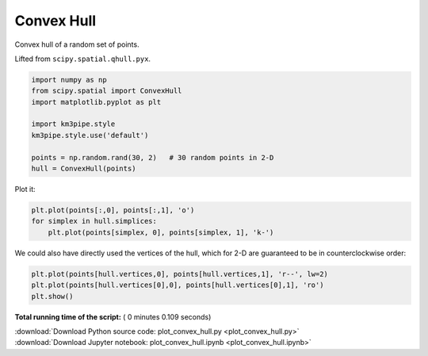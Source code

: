 

.. _sphx_glr_auto_examples_plot_convex_hull.py:


===========
Convex Hull
===========

Convex hull of a random set of points.

Lifted from ``scipy.spatial.qhull.pyx``.



.. code-block:: python


    import numpy as np
    from scipy.spatial import ConvexHull
    import matplotlib.pyplot as plt

    import km3pipe.style
    km3pipe.style.use('default')

    points = np.random.rand(30, 2)   # 30 random points in 2-D
    hull = ConvexHull(points)







Plot it:



.. code-block:: python


    plt.plot(points[:,0], points[:,1], 'o')
    for simplex in hull.simplices:
        plt.plot(points[simplex, 0], points[simplex, 1], 'k-')




.. image:: /auto_examples/images/sphx_glr_plot_convex_hull_001.png
    :align: center




We could also have directly used the vertices of the hull, which
for 2-D are guaranteed to be in counterclockwise order:



.. code-block:: python


    plt.plot(points[hull.vertices,0], points[hull.vertices,1], 'r--', lw=2)
    plt.plot(points[hull.vertices[0],0], points[hull.vertices[0],1], 'ro')
    plt.show()



.. image:: /auto_examples/images/sphx_glr_plot_convex_hull_002.png
    :align: center




**Total running time of the script:** ( 0 minutes  0.109 seconds)



.. container:: sphx-glr-footer


  .. container:: sphx-glr-download

     :download:`Download Python source code: plot_convex_hull.py <plot_convex_hull.py>`



  .. container:: sphx-glr-download

     :download:`Download Jupyter notebook: plot_convex_hull.ipynb <plot_convex_hull.ipynb>`

.. rst-class:: sphx-glr-signature

    `Generated by Sphinx-Gallery <http://sphinx-gallery.readthedocs.io>`_
